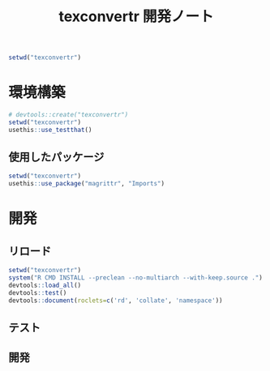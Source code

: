 #+TITLE: texconvertr 開発ノート
#+PROPERTY: header-args :cache yes :exports code :results scalar
#+STARTUP: contents
#+BEGIN_SRC R :results silent
  setwd("texconvertr")
#+END_SRC


* 環境構築
#+BEGIN_SRC R :results silent
# devtools::create("texconvertr")
setwd("texconvertr")
usethis::use_testthat()
#+END_SRC

** 使用したパッケージ
#+BEGIN_SRC R
  setwd("texconvertr")
  usethis::use_package("magrittr", "Imports")
#+END_SRC


* 開発

** リロード
#+BEGIN_SRC R :results output
  setwd("texconvertr")
  system("R CMD INSTALL --preclean --no-multiarch --with-keep.source .")
  devtools::load_all()
  devtools::test()
  devtools::document(roclets=c('rd', 'collate', 'namespace'))
#+END_SRC

#+RESULTS:
: No man pages found in package  ‘texconvertr’ 
: Writing NAMESPACE

** テスト

** 開発
